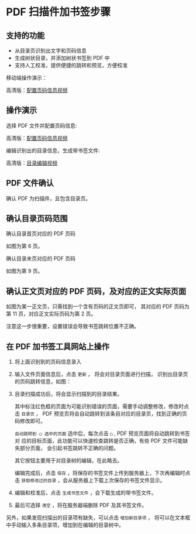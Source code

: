 # -*- coding: utf-8; -*-

* PDF 扫描件加书签步骤

** 支持的功能
   - 从目录页识别出文字和页码信息
   - 生成树状目录，并添加树状书签到 PDF 中
   - 支持人工校准，提供便捷的跳转和预览，方便校准

   移动端操作演示：
   
   [[file:./images/phone.gif]]

   高清版：[[file:./images/phone.webm][配置页码信息视频]]
   
** 操作演示
    选择 PDF 文件并配置页码信息:

    [[file:./images/start.gif]]

    高清版：[[file:./images/start.webm][配置页码信息视频]]

    编辑识别出的目录信息，生成带书签文件:

    [[file:./images/edit.gif]]

    高清版：[[file:images/edit.webm][目录编辑视频]]

** PDF 文件确认
    确认 PDF 为扫描件，且包含目录页。

** 确认目录页码范围
    确认目录首页对应的 PDF 页码

    [[file:./images/content_start.png]]

    如图为第 6 页。

    确认目录末页对应的 PDF 页码

    [[file:./images/content_end.png]]

    如图为第 9 页。

** 确认正文页对应的 PDF 页码，及对应的正文实际页面
    如图为某一正文页，只需找到一个含有页码的正文页即可，
    其对应的 PDF 页码为第 11 页，对应正文实际页码为第 2 页。

    [[file:./images/main.png]]

    注意这一步很重要，设置错误会导致书签跳转位置不正确。

** 在 PDF 加书签工具网站上操作
    1. 将上面识别到的页码信息录入

       [[file:./images/page_info.png]]

    2. 输入文件页面信息后，点击 =更新= ， 将会对目录页面进行扫描，
       识别出目录页的页码跳转信息，如图：

       [[file:./images/scanning.png]]

    3. 目录扫描成功后，将会显示扫描到的目录结果。

       [[file:./images/download_content.png]]

       其中标注红色框的页面为可能识别错误的页面，需要手动调整修改，修改时点击
       =目录页= ， PDF 预览页将会自动跳转到该条目对应的目录页，找到正确的页码修改即可。

       =自动跳转到 ◯ 选中的页面= 选中后，每次点击 =◯= , PDF 预览页面将自动跳转到书签对
       应的目标页面，此功能可以快速检查跳转是否正确，有些 PDF 文件可能缺失部分页面，
       会引起书签跳转不正确的问题。

       其它按钮主要用于对目录树的编辑，在此略去。

       编辑完成后，点击 =保存= ，将保存的书签文件上传到服务器上，下次再编辑时点击
       =获取修改过的目录= ，会从服务器上下载上次保存的书签文件显示。

       [[file:./images/save_content.png]]

    4. 编辑和校准后，点击 =生成书签文件= ，会下载生成的带书签文件。

    5. 最后可选择 =清空= ，将在服务器端删除 PDF 及其书签文件。

    另外，如果发现扫描出的目录项有缺失，可以点击 =增加新目录项= ，
    将可以在文本框中手动输入多条目录项，增加到在编辑的目录树中。

    [[file:./images/add_content.png]]
